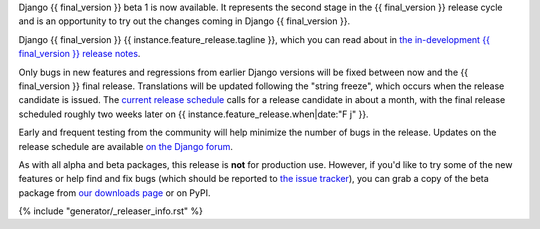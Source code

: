 Django {{ final_version }} beta 1 is now available. It represents the second
stage in the {{ final_version }} release cycle and is an opportunity to try out
the changes coming in Django {{ final_version }}.

Django {{ final_version }} {{ instance.feature_release.tagline }}, which you
can read about in `the in-development {{ final_version }} release notes
<https://docs.djangoproject.com/en/dev/releases/{{ final_version }}/>`_.

Only bugs in new features and regressions from earlier Django versions will be
fixed between now and the {{ final_version }} final release. Translations will
be updated following the "string freeze", which occurs when the release
candidate is issued. The `current release schedule
<https://www.djangoproject.com/download/{{ final_version }}/roadmap/>`_ calls
for a release candidate in about a month, with the final release scheduled
roughly two weeks later on {{ instance.feature_release.when|date:"F j" }}.

Early and frequent testing from the community will help minimize the number of
bugs in the release. Updates on the release schedule are available `on the
Django forum <{{ instance.feature_release.forum_post }}>`_.

As with all alpha and beta packages, this release is **not** for production
use. However, if you'd like to try some of the new features or help find and
fix bugs (which should be reported to `the issue tracker
<https://code.djangoproject.com/newticket>`_), you can grab a copy of the beta
package from `our downloads page <https://www.djangoproject.com/download/>`_ or
on PyPI.

{% include "generator/_releaser_info.rst" %}
